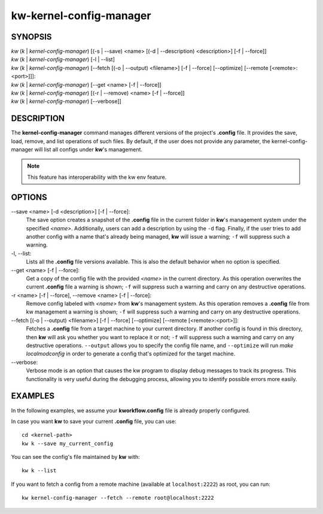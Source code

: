 ========================
kw-kernel-config-manager
========================

.. _kernel-config-manager-doc:

SYNOPSIS
========
| *kw* (*k* | *kernel-config-manager*) [(-s | \--save) <name> [(-d | \--description) <description>] [-f | \--force]]
| *kw* (*k* | *kernel-config-manager*) [-l | \--list]
| *kw* (*k* | *kernel-config-manager*) [\--fetch [(-o | \--output) <filename>] [-f | \--force] [\--optimize] [\--remote [<remote>:<port>]]]:
| *kw* (*k* | *kernel-config-manager*) [\--get <name> [-f | \--force]]
| *kw* (*k* | *kernel-config-manager*) [(-r | \--remove) <name> [-f | \--force]]
| *kw* (*k* | *kernel-config-manager*) [\--verbose]]

DESCRIPTION
===========
The **kernel-config-manager** command manages different versions of the project's **.config**
file. It provides the save, load, remove, and list operations of such files. By
default, if the user does not provide any parameter, the kernel-config-manager will list all
configs under **kw**'s management.

.. note::
  This feature has interoperability with the kw env feature.

OPTIONS
=======
\--save <name> [-d <description>] [-f | \--force]:
  The save option creates a snapshot of the **.config** file in the current
  folder in **kw**'s management system under the specified *<name>*.
  Additionally, users can add a description by using the ``-d`` flag. Finally,
  if the user tries to add another config with a name that's already being
  managed, **kw** will issue a warning; ``-f`` will suppress such a warning.

-l, \--list:
  Lists all the **.config** file versions available. This is also the default
  behavior when no option is specified.

\--get <name> [-f | \--force]:
  Get a copy of the config file with the provided *<name>* in the current
  directory. As this operation overwrites the current **.config** file a
  warning is shown; ``-f`` will suppress such a warning and carry on any
  destructive operations.

-r <name> [-f | \--force], \--remove <name> [-f | \--force]:
  Remove config labeled with *<name>* from **kw**'s management system. As this
  operation removes a **.config** file from kw management a warning is shown;
  ``-f`` will suppress such a warning and carry on any destructive operations.

\--fetch [(-o | \--output) <filename>] [-f | \--force] [\--optimize] [\--remote [<remote>:<port>]]:
  Fetches a **.config** file from a target machine to your current directory.
  If another config is found in this directory, then **kw** will ask you
  whether you want to replace it or not; ``-f`` will suppress such a warning
  and carry on any destructive operations. ``--output`` allows you to specify
  the config file name, and ``--optimize`` will run `make localmodconfig` in
  order to generate a config that's optimized for the target machine.

\--verbose:
  Verbose mode is an option that causes the kw program to display debug messages to track
  its progress. This functionality is very useful during the debugging process, allowing
  you to identify possible errors more easily.

EXAMPLES
========
In the following examples, we assume your **kworkflow.config** file is already
properly configured.

In case you want **kw** to save your current **.config** file, you can use::

  cd <kernel-path>
  kw k --save my_current_config

You can see the config's file maintained by **kw** with::

  kw k --list

If you want to fetch a config from a remote machine (available at
``localhost:2222``) as root, you can run::

  kw kernel-config-manager --fetch --remote root@localhost:2222
